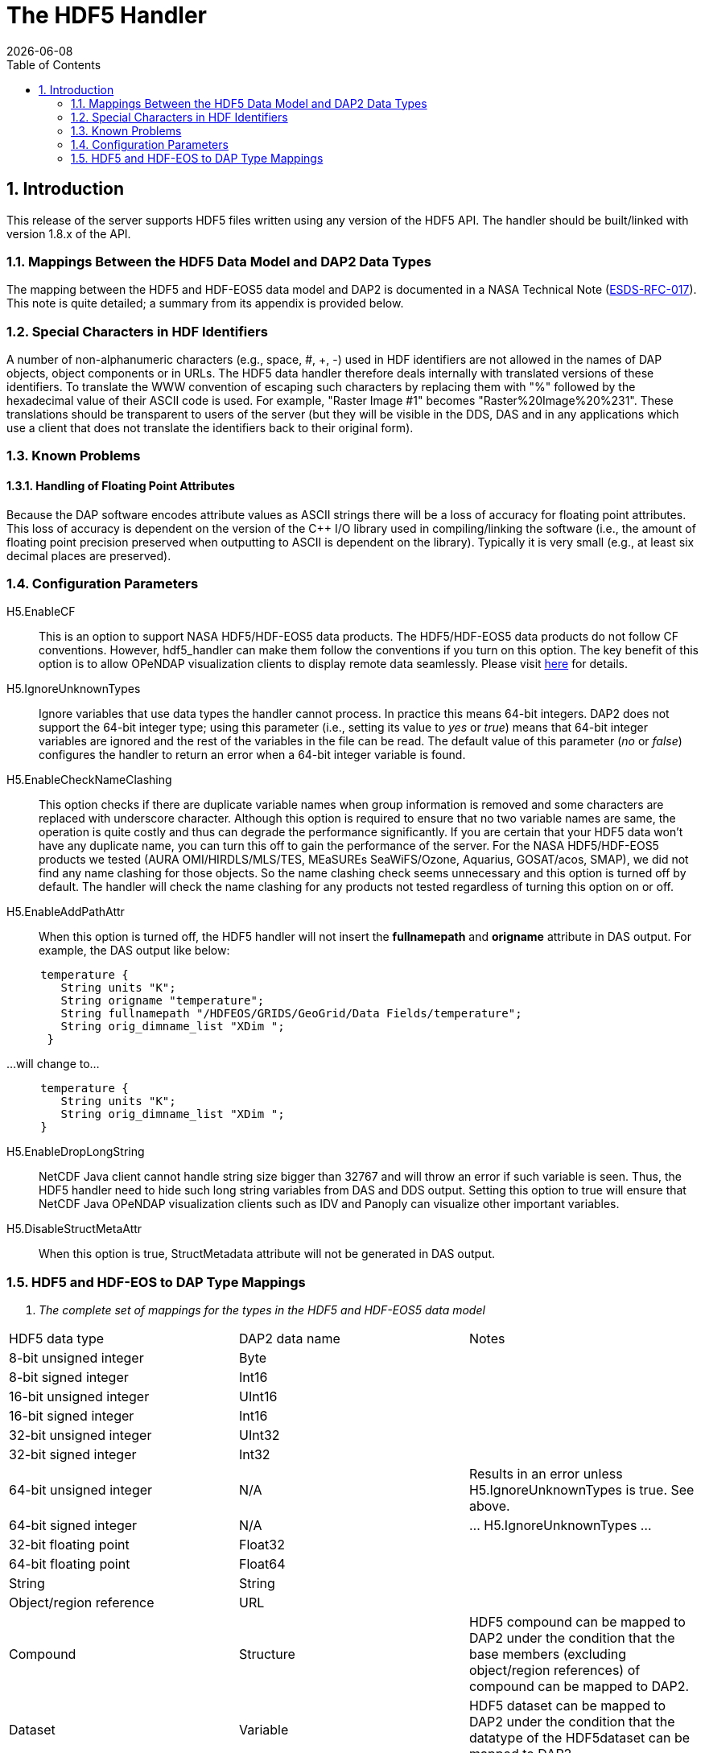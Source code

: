 = The HDF5 Handler
:Leonard Porrello <lporrel@gmail.com>:
{docdate}
:numbered:
:toc:

== Introduction

This release of the server supports HDF5 files written using any version
of the HDF5 API. The handler should be built/linked with version 1.8.x
of the API.

=== Mappings Between the HDF5 Data Model and DAP2 Data Types

The mapping between the HDF5 and HDF-EOS5 data model and DAP2 is
documented in a NASA Technical Note
(http://www.esdswg.org/spg/rfc/esds-rfc-017[ESDS-RFC-017]). This note is
quite detailed; a summary from its appendix is provided below.

=== Special Characters in HDF Identifiers

A number of non-alphanumeric characters (e.g., space, #, +, -) used in
HDF identifiers are not allowed in the names of DAP objects, object
components or in URLs. The HDF5 data handler therefore deals internally
with translated versions of these identifiers. To translate the WWW
convention of escaping such characters by replacing them with "%"
followed by the hexadecimal value of their ASCII code is used. For
example, "Raster Image #1" becomes "Raster%20Image%20%231". These
translations should be transparent to users of the server (but they will
be visible in the DDS, DAS and in any applications which use a client
that does not translate the identifiers back to their original form).

=== Known Problems

==== Handling of Floating Point Attributes

Because the DAP software encodes attribute values as ASCII strings there
will be a loss of accuracy for floating point attributes. This loss of
accuracy is dependent on the version of the C++ I/O library used in
compiling/linking the software (i.e., the amount of floating point
precision preserved when outputting to ASCII is dependent on the
library). Typically it is very small (e.g., at least six decimal places
are preserved).

=== Configuration Parameters

H5.EnableCF::
  This is an option to support NASA HDF5/HDF-EOS5 data products. The
  HDF5/HDF-EOS5 data products do not follow CF conventions. However,
  hdf5_handler can make them follow the conventions if you turn on this
  option. The key benefit of this option is to allow OPeNDAP
  visualization clients to display remote data seamlessly. Please visit
  http://hdfeos.org/software/hdf5_handler/doc/cf.php[here] for details.

H5.IgnoreUnknownTypes::
  Ignore variables that use data types the handler cannot process. In
  practice this means 64-bit integers. DAP2 does not support the 64-bit
  integer type; using this parameter (i.e., setting its value to _yes_
  or __true__) means that 64-bit integer variables are ignored and the
  rest of the variables in the file can be read. The default value of
  this parameter (__no__ or __false__) configures the handler to return
  an error when a 64-bit integer variable is found.

H5.EnableCheckNameClashing::
  This option checks if there are duplicate variable names when group
  information is removed and some characters are replaced with
  underscore character. Although this option is required to ensure that
  no two variable names are same, the operation is quite costly and thus
  can degrade the performance significantly. If you are certain that
  your HDF5 data won't have any duplicate name, you can turn this off to
  gain the performance of the server. For the NASA HDF5/HDF-EOS5
  products we tested (AURA OMI/HIRDLS/MLS/TES, MEaSUREs SeaWiFS/Ozone,
  Aquarius, GOSAT/acos, SMAP), we did not find any name clashing for
  those objects. So the name clashing check seems unnecessary and this
  option is turned off by default. The handler will check the name
  clashing for any products not tested regardless of turning this option
  on or off.

H5.EnableAddPathAttr::
  When this option is turned off, the HDF5 handler will not insert the
  *fullnamepath* and *origname* attribute in DAS output. For example,
  the DAS output like below:

----
     temperature {
        String units "K";
        String origname "temperature";
        String fullnamepath "/HDFEOS/GRIDS/GeoGrid/Data Fields/temperature";
        String orig_dimname_list "XDim ";
      }
----

...will change to...

----
     temperature {
        String units "K";
        String orig_dimname_list "XDim ";
     }
----

 H5.EnableDropLongString::
  NetCDF Java client cannot handle string size bigger than 32767 and
  will throw an error if such variable is seen. Thus, the HDF5 handler
  need to hide such long string variables from DAS and DDS output.
  Setting this option to true will ensure that NetCDF Java OPeNDAP
  visualization clients such as IDV and Panoply can visualize other
  important variables.

 H5.DisableStructMetaAttr::
  When this option is true, StructMetadata attribute will not be
  generated in DAS output.

=== HDF5 and HDF-EOS to DAP Type Mappings

. _The complete set of mappings for the types in the HDF5 and HDF-EOS5
data model_
[width="100%",cols="34%,33%,33%",options="header",]
|=======================================================================
|HDF5 data type |DAP2 data name |Notes
|8-bit unsigned integer |Byte |

|8-bit signed integer |Int16 |

|16-bit unsigned integer |UInt16 |

|16-bit signed integer |Int16 |

|32-bit unsigned integer |UInt32 |

|32-bit signed integer |Int32 |

|64-bit unsigned integer |N/A |Results in an error unless
H5.IgnoreUnknownTypes is true. See above.

|64-bit signed integer |N/A |... H5.IgnoreUnknownTypes ...

|32-bit floating point |Float32 |

|64-bit floating point |Float64 |

|String |String |

|Object/region reference |URL |

|Compound |Structure |HDF5 compound can be mapped to DAP2 under the
condition that the base members (excluding object/region references) of
compound can be mapped to DAP2.

|Dataset |Variable |HDF5 dataset can be mapped to DAP2 under the
condition that the datatype of the HDF5dataset can be mapped to DAP2.

|Attribute |Attribute |HDF5 attribute can be mapped to DAP2 under the
condition that the datatype of the HDF5 dataset can be mapped to DAP2,
and the data is either scalar or one-dimensional array.

|Group |naming convention |A special attribute _HDF5_ROOT_GROUP_ is used
to represent the HDF5 group structure; The absolute path of the HDF5
dataset as the DAP2 variable name; HDF5 group can be mapped to DAP2
under the condition that the file structure is a tree structure.

|HDF-EOS5 grid w/1-D projection |Grid |The latitude and longitude are
encoded according to CF

|HDF-EOS5 grid w/2-D projection |Arrays |Map data variables to DAP2
Arrays; generate DAP2 Arrays for latitude and longitude (following CF);
add a _coordinates_ attribute for each variable providing the names of
the coordinate variables (following CF).

|HDF-EOS5 Swath |Arrays |Follow the same prescription as with HDF-EOS5
2-D grids
|=======================================================================
